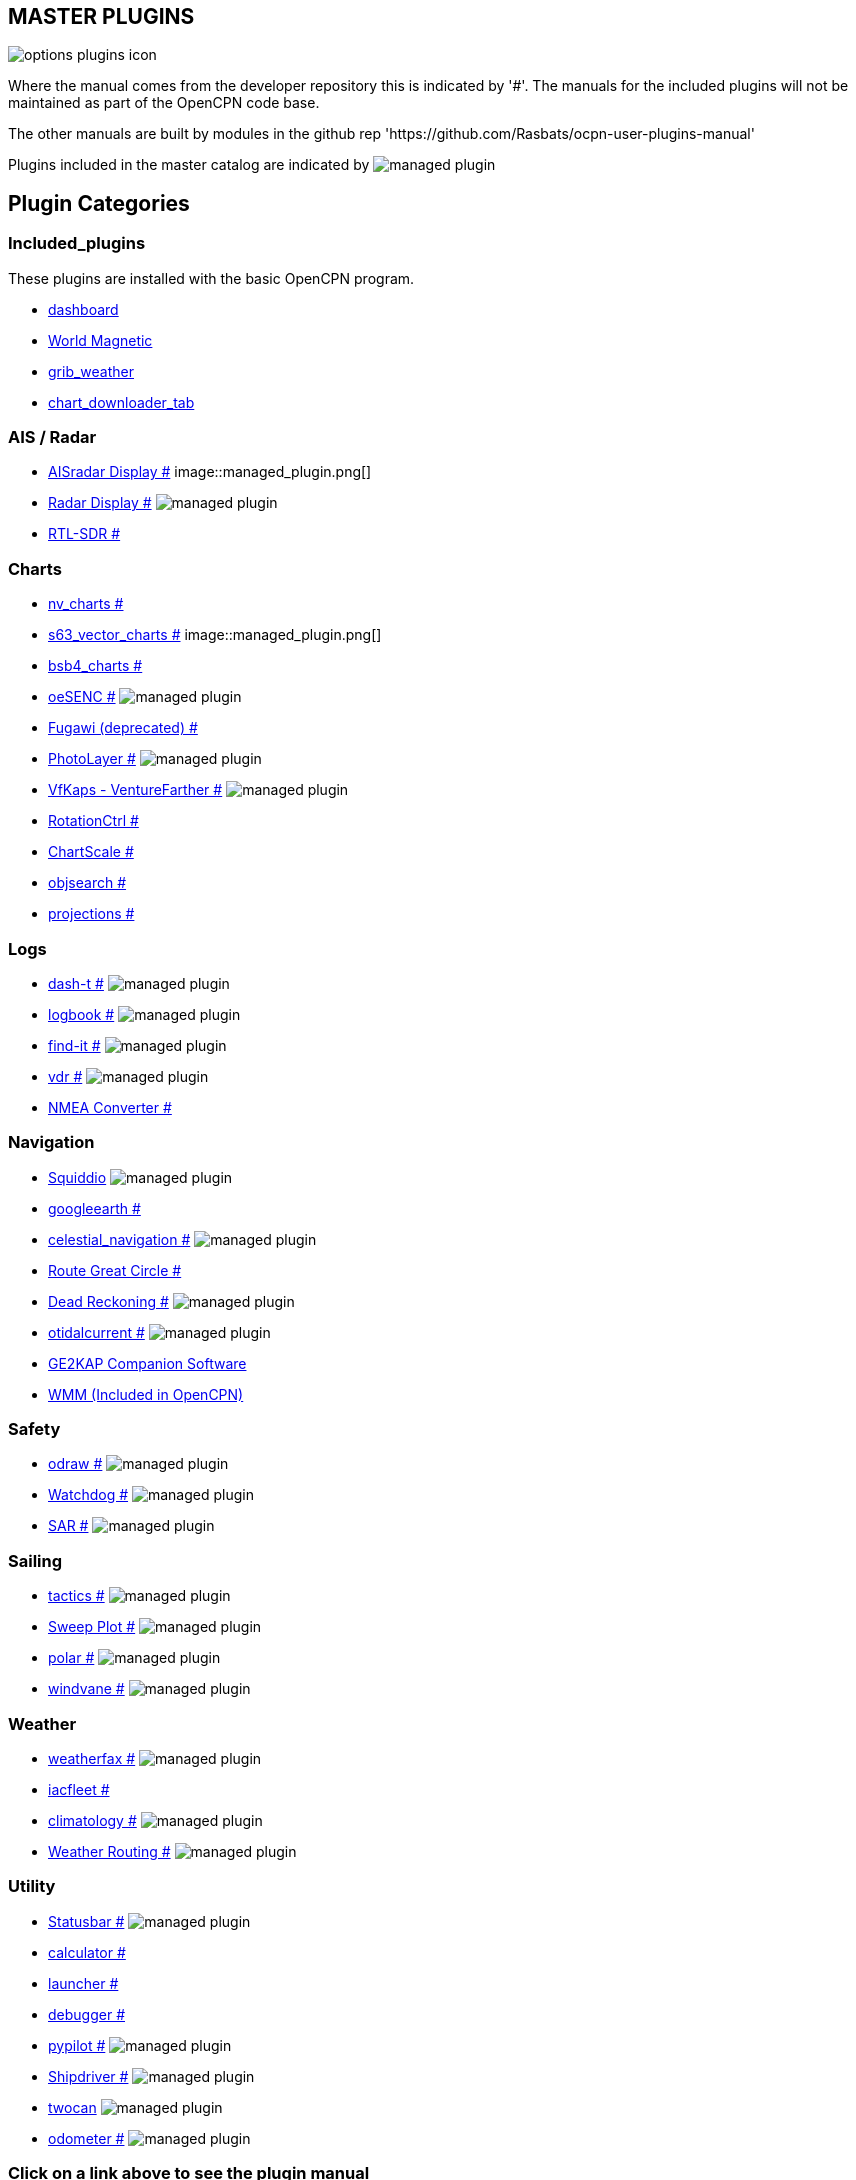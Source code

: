 == MASTER PLUGINS

image:options-plugins-icon.png[]

Where the manual comes from the developer repository this is indicated by '#'.
The manuals for the included plugins will not be maintained as part of the OpenCPN code base. 

The other manuals are built by modules in the github rep 'https://github.com/Rasbats/ocpn-user-plugins-manual'

Plugins included in the master catalog are indicated by image:managed_plugin.png[]

== Plugin Categories

=== Included_plugins  

These plugins are installed with the basic OpenCPN program.

* xref:dashboard:dashboard.adoc[dashboard]  
* xref:wmm:wmm.adoc[World Magnetic]  
* xref:grib_weather:grib_weather.adoc[grib_weather]  
* xref:chart_downloader_tab:chart_downloader_tab.adoc[chart_downloader_tab]

=== AIS / Radar  
* xref:ais_radar_display:ROOT:ais_radar_display.adoc[AISradar Display #] image::managed_plugin.png[] 
* xref:radar:ROOT:Home.adoc[Radar Display #] image:managed_plugin.png[]
* xref:rtlsdr:ROOT:rtlsdr.adoc[RTL-SDR #]

=== Charts  
* xref:nv_charts:ROOT:nv_charts.adoc[nv_charts #] 
* xref:s63_vector_charts:ROOT:s63_vector_charts.adoc[s63_vector_charts #] image::managed_plugin.png[] 
* xref:bsb4_charts:ROOT:bsb4_charts.adoc[bsb4_charts #]  
* xref:oesenc:ROOT:oesenc.adoc[oeSENC #] image:managed_plugin.png[] 
* xref:fugawi:ROOT:fugawi.adoc[Fugawi (deprecated) #] 
* xref:photolayer:ROOT:photolayer.adoc[PhotoLayer #] image:managed_plugin.png[]  
* xref:vfkaps:ROOT:vfkaps.adoc[VfKaps - VentureFarther #] image:managed_plugin.png[] 
* xref:rotationctrl:ROOT:rotationctrl.adoc[RotationCtrl #]  
* xref:chartscale:ROOT:chartscale.adoc[ChartScale #]  
* xref:objsearch:ROOT:objsearch.adoc[objsearch #]  
* xref:projections:ROOT:projections.adoc[projections #]

=== Logs  
* xref:dash-t:ROOT:dash-t.adoc[dash-t #] image:managed_plugin.png[]
* xref:logbook:ROOT:logbook.adoc[logbook #] image:managed_plugin.png[]
* xref:find-it:ROOT:find-it.adoc[find-it #] image:managed_plugin.png[]
* xref:vdr:ROOT:vdr.adoc[vdr #] image:managed_plugin.png[]
* xref:nmea_converter:ROOT:nmea_converter.adoc[NMEA Converter #]  

=== Navigation  
* xref:squiddio:squiddio.adoc[Squiddio] image:managed_plugin.png[] 
* xref:googleearth:ROOT:googleearth.adoc[googleearth #]  
* xref:celestial_navigation:ROOT:celestial_navigation.adoc[celestial_navigation #] image:managed_plugin.png[] 
* xref:route_great_circle:ROOT:route_great_circle.adoc[Route Great Circle #]  
* xref:dead_reckoning:ROOT:dead_reckoning.adoc[Dead Reckoning #] image:managed_plugin.png[]
* xref:otcurrent:ROOT:otcurrent.adoc[otidalcurrent #] image:managed_plugin.png[] 
* xref:ge2kap:ge2kap.adoc[GE2KAP Companion Software]  
* xref:wmm:wmm.adoc[WMM (Included in OpenCPN)]  

=== Safety  

* xref:odraw:ROOT:odraw.adoc[odraw #] image:managed_plugin.png[]
* xref:watchdog:ROOT:watchdog.adoc[Watchdog #] image:managed_plugin.png[]
* xref:sar:ROOT:sar.adoc[SAR #] image:managed_plugin.png[]

=== Sailing  
* xref:tactics:ROOT:tactics.adoc[tactics #] image:managed_plugin.png[] 
* xref:sweep_plot:ROOT:sweep_plot.adoc[Sweep Plot #] image:managed_plugin.png[] 
* xref:polar:ROOT:polar.adoc[polar #] image:managed_plugin.png[] 
* xref:windvane:ROOT:windvane.adoc[windvane #] image:managed_plugin.png[]

=== Weather  

* xref:weatherfax:ROOT:weatherfax.adoc[weatherfax #] image:managed_plugin.png[]  
* xref:iacfleet:ROOT:iacfleet.adoc[iacfleet #]  
* xref:climatology:ROOT:climatology.adoc[climatology #] image:managed_plugin.png[] 
* xref:weather_routing:ROOT:weather_routing.adoc[Weather Routing #] image:managed_plugin.png[]

=== Utility
* xref:statusbar:ROOT:statusbar.adoc[Statusbar #] image:managed_plugin.png[] 
* xref:calculator:ROOT:calculator.adoc[calculator #]  
* xref:launcher:ROOT:launcher.adoc[launcher #]  
* xref:debugger:ROOT:debugger.adoc[debugger #]  
* xref:pypilot:ROOT:pypilot.adoc[pypilot #] image:managed_plugin.png[]
* xref:shipdriver:ROOT:shipdriver.adoc[Shipdriver #] image:managed_plugin.png[]
* xref:twocan:twocan.adoc[twocan] image:managed_plugin.png[]
* xref:odometer:ROOT:odometer.adoc[odometer #] image:managed_plugin.png[]

=== Click on a link above to see the plugin manual

For OpenCPN version 4.2 & 4.4 plugins (stable):  
https://opencpn.org/OpenCPN/info/olderplugins.html[Download Page]

=== Plugin Authors Credit

The diversity and range of the OpenCPN Plugins is quite remarkable.
Users should appreciate the time these authors spent to create this
resource. There is a very healthy collaboration, so that at times it is impossible to determine “whose” plugin it is. Since this is one of the major strengths of Open Source we will not attribute. However, it should be noted that there are a number of authors who are quite prolific. As the authors come to mind they will be noted below. If you are one of the authors and your name does not appear, please advise.

=== Programmers

Sean Depagnier, Dave Register, Jean Pierre Pitzef, Dave Cowell, Dirk
Smits, Jon Gough, Mike Rossiter, Salty Paws, Transmitter Dan, Peter
Tulp, Konni, Hakan, Wally Schulpen, Kees Verruijt, Douwe Fokkema, Dave
Deller and there are more.

=== Testers/Translators

Many thanks to those who spent many hours helping the authors of these plugins test and debug. A special thanks to the people who have assisted by making translations for the plugin dialogs.
